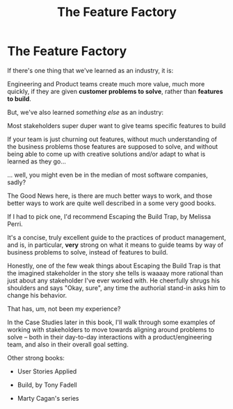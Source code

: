 :PROPERTIES:
:ID:       311775E5-191B-429A-A168-4F712659E334
:END:
#+title: The Feature Factory
#+filetags: :Chapter:

* The Feature Factory
# Welcome To The Feature Factory, Here's Your Widget Tool

If there's one thing that we've learned as an industry, it is:

    Engineering and Product teams create much more value, much more quickly, if they are given *customer problems to solve*, rather than *features to build*.

But, we've also learned /something else/ as an industry:

    Most stakeholders super duper want to give teams specific features to build

If your team is just churning out features, without much understanding of the business problems those features are supposed to solve, and without being able to come up with creative solutions and/or adapt to what is learned as they go...

... well, you might even be in the median of most software companies, sadly?

The Good News here, is there are much better ways to work, and those better ways to work are quite well described in a some very good books.

If I had to pick one, I'd recommend Escaping the Build Trap, by Melissa Perri.

It's a concise, truly excellent guide to the practices of product management, and is, in particular, *very* strong on what it means to guide teams by way of business problems to solve, instead of features to build.

Honestly, one of the few weak things about Escaping the Build Trap is that the imagined stakeholder in the story she tells is waaaay more rational than just about any stakeholder I've ever worked with. He cheerfully shrugs his shoulders and says "Okay, sure", any time the authorial stand-in asks him to change his behavior.

That has, um, not been my experience?

In the Case Studies later in this book, I'll walk through some examples of working with stakeholders to move towards aligning around problems to solve -- both in their day-to-day interactions with a product/engineering team, and also in their overall goal setting.

Other strong books:

 - User Stories Applied

 - Build, by Tony Fadell

 - Marty Cagan's series

